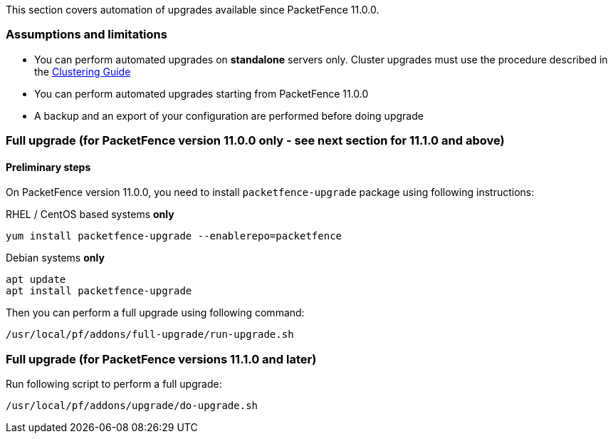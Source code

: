 // to display images directly on GitHub
ifdef::env-github[]
:encoding: UTF-8
:lang: en
:doctype: book
:toc: left
:imagesdir: ../images
endif::[]

////

    This file is part of the PacketFence project.

    See PacketFence_Installation_Guide.asciidoc
    for authors, copyright and license information.

////

//== Automation of upgrades

This section covers automation of upgrades available since PacketFence 11.0.0.

=== Assumptions and limitations

* You can perform automated upgrades on **standalone** servers only. Cluster
  upgrades must use the procedure described in the
  <<PacketFence_Clustering_Guide.asciidoc#_performing_an_upgrade_on_a_cluster,Clustering
  Guide>>
* You can perform automated upgrades starting from PacketFence 11.0.0
* A backup and an export of your configuration are performed before doing upgrade

=== Full upgrade (for PacketFence version 11.0.0 only - see next section for 11.1.0 and above)

==== Preliminary steps

On PacketFence version 11.0.0, you need to install `packetfence-upgrade` package using following instructions:

.RHEL / CentOS based systems **only**
[source,bash]
----
yum install packetfence-upgrade --enablerepo=packetfence
----

.Debian systems **only**
[source,bash]
----
apt update
apt install packetfence-upgrade
----

Then you can perform a full upgrade using following command:

[source,bash]
----
/usr/local/pf/addons/full-upgrade/run-upgrade.sh
----

=== Full upgrade (for PacketFence versions 11.1.0 and later)

Run following script to perform a full upgrade:

[source,bash]
----
/usr/local/pf/addons/upgrade/do-upgrade.sh
----


